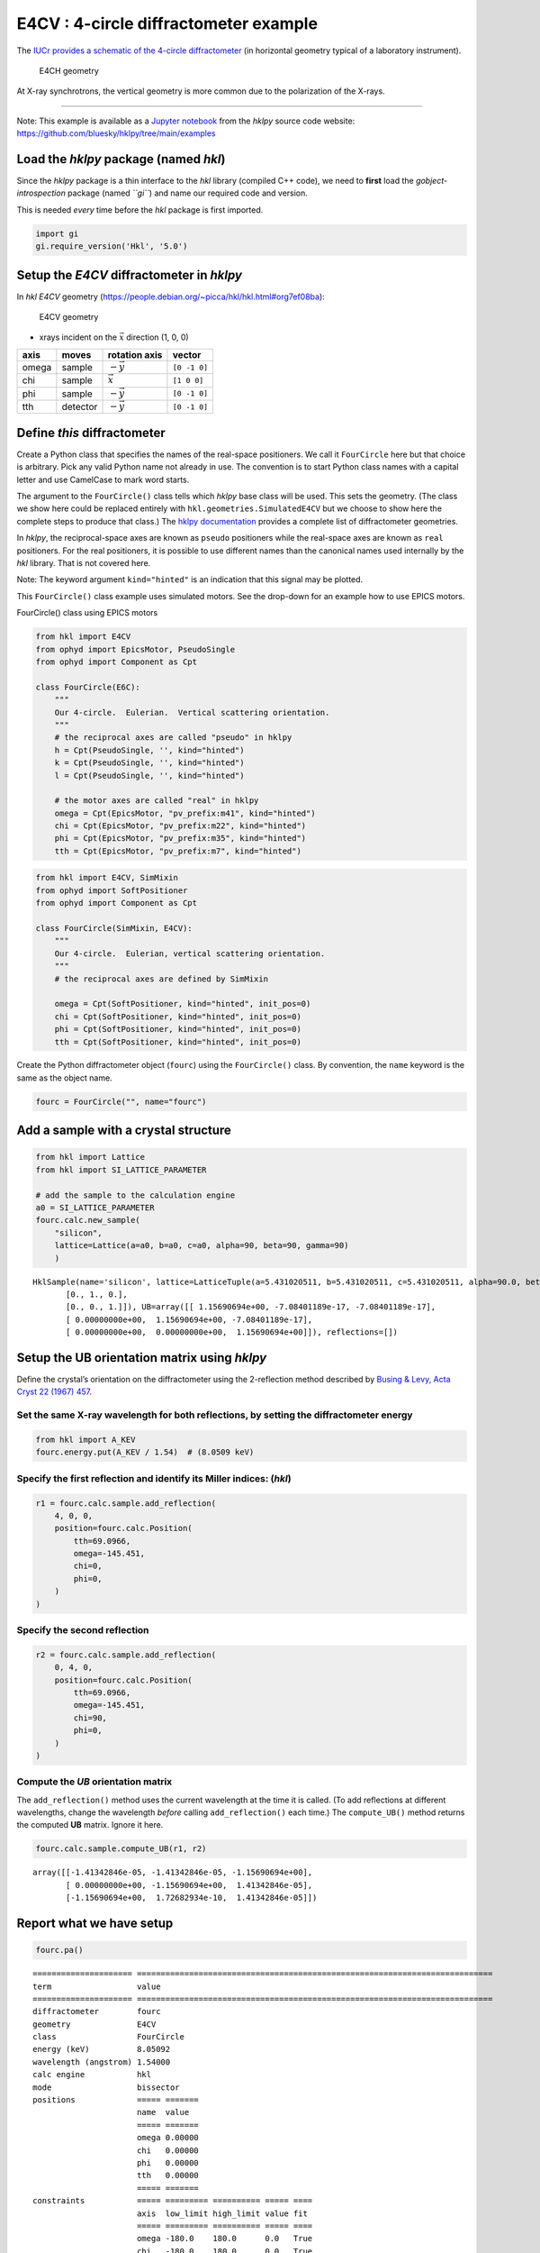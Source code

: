 E4CV : 4-circle diffractometer example
======================================

The `IUCr provides a schematic of the 4-circle
diffractometer <http://ww1.iucr.org/iucr-top/comm/cteach/pamphlets/2/node14.html>`__
(in horizontal geometry typical of a laboratory instrument).

.. raw:: html

   <!-- image source:
     http://ww1.iucr.org/iucr-top/comm/cteach/pamphlets/2/
     -->

.. figure:: resources/img69.gif
   :alt: E4CH geometry

   E4CH geometry

At X-ray synchrotrons, the vertical geometry is more common due to the
polarization of the X-rays.

--------------

Note: This example is available as a `Jupyter
notebook <https://jupyter.org/>`__ from the *hklpy* source code website:
https://github.com/bluesky/hklpy/tree/main/examples

Load the *hklpy* package (named *hkl*)
--------------------------------------

Since the *hklpy* package is a thin interface to the *hkl* library
(compiled C++ code), we need to **first** load the
*gobject-introspection* package (named *``gi``*) and name our required
code and version.

This is needed *every* time before the *hkl* package is first imported.

.. code:: ipython3

    import gi
    gi.require_version('Hkl', '5.0')

Setup the *E4CV* diffractometer in *hklpy*
------------------------------------------

In *hkl* *E4CV* geometry
(https://people.debian.org/~picca/hkl/hkl.html#org7ef08ba):

.. figure:: resources/3S+1D.png
   :alt: E4CV geometry

   E4CV geometry

-  xrays incident on the :math:`\vec{x}` direction (1, 0, 0)

===== ======== ================ ============
axis  moves    rotation axis    vector
===== ======== ================ ============
omega sample   :math:`-\vec{y}` ``[0 -1 0]``
chi   sample   :math:`\vec{x}`  ``[1 0 0]``
phi   sample   :math:`-\vec{y}` ``[0 -1 0]``
tth   detector :math:`-\vec{y}` ``[0 -1 0]``
===== ======== ================ ============

Define *this* diffractometer
----------------------------

Create a Python class that specifies the names of the real-space
positioners. We call it ``FourCircle`` here but that choice is
arbitrary. Pick any valid Python name not already in use. The convention
is to start Python class names with a capital letter and use CamelCase
to mark word starts.

The argument to the ``FourCircle()`` class tells which *hklpy* base
class will be used. This sets the geometry. (The class we show here
could be replaced entirely with ``hkl.geometries.SimulatedE4CV`` but we
choose to show here the complete steps to produce that class.) The
`hklpy
documentation <https://blueskyproject.io/hklpy/master/geometries.html>`__
provides a complete list of diffractometer geometries.

In *hklpy*, the reciprocal-space axes are known as ``pseudo``
positioners while the real-space axes are known as ``real`` positioners.
For the real positioners, it is possible to use different names than the
canonical names used internally by the *hkl* library. That is not
covered here.

Note: The keyword argument ``kind="hinted"`` is an indication that this
signal may be plotted.

This ``FourCircle()`` class example uses simulated motors. See the
drop-down for an example how to use EPICS motors.

.. raw:: html

   <details>

.. raw:: html

   <summary>

FourCircle() class using EPICS motors

.. raw:: html

   </summary>

.. code:: python


   from hkl import E4CV
   from ophyd import EpicsMotor, PseudoSingle
   from ophyd import Component as Cpt

   class FourCircle(E6C):
       """
       Our 4-circle.  Eulerian.  Vertical scattering orientation.
       """
       # the reciprocal axes are called "pseudo" in hklpy
       h = Cpt(PseudoSingle, '', kind="hinted")
       k = Cpt(PseudoSingle, '', kind="hinted")
       l = Cpt(PseudoSingle, '', kind="hinted")

       # the motor axes are called "real" in hklpy
       omega = Cpt(EpicsMotor, "pv_prefix:m41", kind="hinted")
       chi = Cpt(EpicsMotor, "pv_prefix:m22", kind="hinted")
       phi = Cpt(EpicsMotor, "pv_prefix:m35", kind="hinted")
       tth = Cpt(EpicsMotor, "pv_prefix:m7", kind="hinted")

.. raw:: html

   </details>

.. code:: ipython3

    from hkl import E4CV, SimMixin
    from ophyd import SoftPositioner
    from ophyd import Component as Cpt
    
    class FourCircle(SimMixin, E4CV):
        """
        Our 4-circle.  Eulerian, vertical scattering orientation.
        """
        # the reciprocal axes are defined by SimMixin
    
        omega = Cpt(SoftPositioner, kind="hinted", init_pos=0)
        chi = Cpt(SoftPositioner, kind="hinted", init_pos=0)
        phi = Cpt(SoftPositioner, kind="hinted", init_pos=0)
        tth = Cpt(SoftPositioner, kind="hinted", init_pos=0)

Create the Python diffractometer object (``fourc``) using the
``FourCircle()`` class. By convention, the ``name`` keyword is the same
as the object name.

.. code:: ipython3

    fourc = FourCircle("", name="fourc")

Add a sample with a crystal structure
-------------------------------------

.. code:: ipython3

    from hkl import Lattice
    from hkl import SI_LATTICE_PARAMETER
    
    # add the sample to the calculation engine
    a0 = SI_LATTICE_PARAMETER
    fourc.calc.new_sample(
        "silicon",
        lattice=Lattice(a=a0, b=a0, c=a0, alpha=90, beta=90, gamma=90)
        )




.. parsed-literal::

    HklSample(name='silicon', lattice=LatticeTuple(a=5.431020511, b=5.431020511, c=5.431020511, alpha=90.0, beta=90.0, gamma=90.0), ux=Parameter(name='None (internally: ux)', limits=(min=-180.0, max=180.0), value=0.0, fit=True, inverted=False, units='Degree'), uy=Parameter(name='None (internally: uy)', limits=(min=-180.0, max=180.0), value=0.0, fit=True, inverted=False, units='Degree'), uz=Parameter(name='None (internally: uz)', limits=(min=-180.0, max=180.0), value=0.0, fit=True, inverted=False, units='Degree'), U=array([[1., 0., 0.],
           [0., 1., 0.],
           [0., 0., 1.]]), UB=array([[ 1.15690694e+00, -7.08401189e-17, -7.08401189e-17],
           [ 0.00000000e+00,  1.15690694e+00, -7.08401189e-17],
           [ 0.00000000e+00,  0.00000000e+00,  1.15690694e+00]]), reflections=[])



Setup the UB orientation matrix using *hklpy*
---------------------------------------------

Define the crystal’s orientation on the diffractometer using the
2-reflection method described by `Busing & Levy, Acta Cryst 22 (1967)
457 <https://www.psi.ch/sites/default/files/import/sinq/zebra/PracticalsEN/1967-Busing-Levy-3-4-circle-Acta22.pdf>`__.

Set the same X-ray wavelength for both reflections, by setting the diffractometer energy
~~~~~~~~~~~~~~~~~~~~~~~~~~~~~~~~~~~~~~~~~~~~~~~~~~~~~~~~~~~~~~~~~~~~~~~~~~~~~~~~~~~~~~~~

.. code:: ipython3

    from hkl import A_KEV
    fourc.energy.put(A_KEV / 1.54)  # (8.0509 keV)

Specify the first reflection and identify its Miller indices: (*hkl*)
~~~~~~~~~~~~~~~~~~~~~~~~~~~~~~~~~~~~~~~~~~~~~~~~~~~~~~~~~~~~~~~~~~~~~

.. code:: ipython3

    r1 = fourc.calc.sample.add_reflection(
        4, 0, 0,
        position=fourc.calc.Position(
            tth=69.0966,
            omega=-145.451,
            chi=0,
            phi=0,
        )
    )

Specify the second reflection
~~~~~~~~~~~~~~~~~~~~~~~~~~~~~

.. code:: ipython3

    r2 = fourc.calc.sample.add_reflection(
        0, 4, 0,
        position=fourc.calc.Position(
            tth=69.0966,
            omega=-145.451,
            chi=90,
            phi=0,
        )
    )

Compute the *UB* orientation matrix
~~~~~~~~~~~~~~~~~~~~~~~~~~~~~~~~~~~

The ``add_reflection()`` method uses the current wavelength at the time
it is called. (To add reflections at different wavelengths, change the
wavelength *before* calling ``add_reflection()`` each time.) The
``compute_UB()`` method returns the computed **UB** matrix. Ignore it
here.

.. code:: ipython3

    fourc.calc.sample.compute_UB(r1, r2)




.. parsed-literal::

    array([[-1.41342846e-05, -1.41342846e-05, -1.15690694e+00],
           [ 0.00000000e+00, -1.15690694e+00,  1.41342846e-05],
           [-1.15690694e+00,  1.72682934e-10,  1.41342846e-05]])



Report what we have setup
-------------------------

.. code:: ipython3

    fourc.pa()


.. parsed-literal::

    ===================== ===========================================================================
    term                  value                                                                      
    ===================== ===========================================================================
    diffractometer        fourc                                                                      
    geometry              E4CV                                                                       
    class                 FourCircle                                                                 
    energy (keV)          8.05092                                                                    
    wavelength (angstrom) 1.54000                                                                    
    calc engine           hkl                                                                        
    mode                  bissector                                                                  
    positions             ===== =======                                                              
                          name  value                                                                
                          ===== =======                                                              
                          omega 0.00000                                                              
                          chi   0.00000                                                              
                          phi   0.00000                                                              
                          tth   0.00000                                                              
                          ===== =======                                                              
    constraints           ===== ========= ========== ===== ====                                      
                          axis  low_limit high_limit value fit                                       
                          ===== ========= ========== ===== ====                                      
                          omega -180.0    180.0      0.0   True                                      
                          chi   -180.0    180.0      0.0   True                                      
                          phi   -180.0    180.0      0.0   True                                      
                          tth   -180.0    180.0      0.0   True                                      
                          ===== ========= ========== ===== ====                                      
    sample: silicon       ================= =========================================================
                          term              value                                                    
                          ================= =========================================================
                          unit cell edges   a=5.431020511, b=5.431020511, c=5.431020511              
                          unit cell angles  alpha=90.0, beta=90.0, gamma=90.0                        
                          ref 1 (hkl)       h=4.0, k=0.0, l=0.0                                      
                          ref 1 positioners omega=-145.45100, chi=0.00000, phi=0.00000, tth=69.09660 
                          ref 2 (hkl)       h=0.0, k=4.0, l=0.0                                      
                          ref 2 positioners omega=-145.45100, chi=90.00000, phi=0.00000, tth=69.09660
                          [U]               [[-1.22173048e-05 -1.22173048e-05 -1.00000000e+00]       
                                             [ 0.00000000e+00 -1.00000000e+00  1.22173048e-05]       
                                             [-1.00000000e+00  1.49262536e-10  1.22173048e-05]]      
                          [UB]              [[-1.41342846e-05 -1.41342846e-05 -1.15690694e+00]       
                                             [ 0.00000000e+00 -1.15690694e+00  1.41342846e-05]       
                                             [-1.15690694e+00  1.72682934e-10  1.41342846e-05]]      
                          ================= =========================================================
    ===================== ===========================================================================
    




.. parsed-literal::

    <pyRestTable.rest_table.Table at 0x7f52eadf1820>



Check the orientation matrix
----------------------------

Perform checks with *forward* (hkl to angle) and *inverse* (angle to
hkl) computations to verify the diffractometer will move to the same
positions where the reflections were identified.

Constrain the motors to limited ranges
~~~~~~~~~~~~~~~~~~~~~~~~~~~~~~~~~~~~~~

-  allow for slight roundoff errors
-  keep ``tth`` in the positive range
-  keep ``omega`` in the negative range
-  keep ``phi`` fixed at zero

First, we apply constraints directly to the ``calc``-level support.

.. code:: ipython3

    fourc.calc["tth"].limits = (-0.001, 180)
    fourc.calc["omega"].limits = (-180, 0.001)
    fourc.show_constraints()
    
    fourc.phi.move(0)
    fourc.engine.mode = "constant_phi"


.. parsed-literal::

    ===== ========= ========== ===== ====
    axis  low_limit high_limit value fit 
    ===== ========= ========== ===== ====
    omega -180.0    0.001      0.0   True
    chi   -180.0    180.0      0.0   True
    phi   -180.0    180.0      0.0   True
    tth   -0.001    180.0      0.0   True
    ===== ========= ========== ===== ====
    


Next, we show how to use additional methods of ``Diffractometer()`` that
support *undo* and *reset* features for applied constraints. The support
is based on a *stack* (a Python list). A set of constraints is added
(``apply_constraints()``) or removed (``undo_last_constraints()``) from
the stack. Or, the stack can be cleared (``reset_constraints()``).

+-----------------------------------+-----------------------------------+
| method                            | what happens                      |
+===================================+===================================+
| ``apply_constraints()``           | Add a set of constraints and use  |
|                                   | them                              |
+-----------------------------------+-----------------------------------+
| ``undo_last_constraints()``       | Remove the most-recent set of     |
|                                   | constraints and restore the       |
|                                   | previous one from the stack.      |
+-----------------------------------+-----------------------------------+
| ``reset_constraints()``           | Set constraints back to initial   |
|                                   | settings.                         |
+-----------------------------------+-----------------------------------+
| ``show_constraints()``            | Print the current constraints in  |
|                                   | a table.                          |
+-----------------------------------+-----------------------------------+

A set of constraints is a Python dictionary that uses the real
positioner names (the motors) as the keys. Only those constraints with
changes need be added to the dictionary but it is permissable to
describe all the real positioners. Each value in the dictionary is a
```hkl.diffract.Constraint`` <https://blueskyproject.io/hklpy/diffract.html#hkl.diffract.Constraint>`__,
where the values are specified in this order:
``low_limit, high_limit, value, fit``.

+-----------------------------------+-----------------------------------+
| ``fit``                           | constraint                        |
+===================================+===================================+
| ``True``                          | Only accept solutions with        |
|                                   | positions between ``low_limit``   |
|                                   | and ``high_limit``.               |
+-----------------------------------+-----------------------------------+
| ``False``                         | Do not allow this positioner to   |
|                                   | be adjusted and fix its position  |
|                                   | to ``value``.                     |
+-----------------------------------+-----------------------------------+

Apply new constraints using the
```applyConstraints()`` <https://blueskyproject.io/hklpy/diffract.html#hkl.diffract.Diffractometer.apply_constraints>`__
method. These *add* to the existing constraints, as shown in the table.

.. code:: ipython3

    from hkl import Constraint
    fourc.apply_constraints(
        {
            "tth": Constraint(-0.001, 90, 0, True),
            "chi": Constraint(-90, 90, 0, True),
        }
    )
    fourc.show_constraints()


.. parsed-literal::

    ===== ========= ========== ===== ====
    axis  low_limit high_limit value fit 
    ===== ========= ========== ===== ====
    omega -180.0    0.001      0.0   True
    chi   -90.0     90.0       0.0   True
    phi   -180.0    180.0      0.0   True
    tth   -0.001    90.0       0.0   True
    ===== ========= ========== ===== ====
    




.. parsed-literal::

    <pyRestTable.rest_table.Table at 0x7f52ebe68f40>



Then remove (undo) those new additions.

.. code:: ipython3

    fourc.undo_last_constraints()
    fourc.show_constraints()


.. parsed-literal::

    ===== ========= ========== ===== ====
    axis  low_limit high_limit value fit 
    ===== ========= ========== ===== ====
    omega -180.0    0.001      0.0   True
    chi   -180.0    180.0      0.0   True
    phi   -180.0    180.0      0.0   True
    tth   -0.001    180.0      0.0   True
    ===== ========= ========== ===== ====
    




.. parsed-literal::

    <pyRestTable.rest_table.Table at 0x7f52ebe60d30>



(400) reflection test
~~~~~~~~~~~~~~~~~~~~~

1. Check the ``inverse`` (angles -> (*hkl*)) computation.
2. Check the ``forward`` ((*hkl*) -> angles) computation.

Check the inverse calculation: (400)
^^^^^^^^^^^^^^^^^^^^^^^^^^^^^^^^^^^^

To calculate the (*hkl*) corresponding to a given set of motor angles,
call ``fourc.inverse((h, k, l))``. Note the second set of parentheses
needed by this function.

The values are specified, without names, in the order specified by
``fourc.calc.physical_axis_names``.

.. code:: ipython3

    print("axis names:", fourc.calc.physical_axis_names)


.. parsed-literal::

    axis names: ['omega', 'chi', 'phi', 'tth']


Now, proceed with the inverse calculation.

.. code:: ipython3

    sol = fourc.inverse((-145.451, 0, 0, 69.0966))
    print(f"(4 0 0) ? {sol.h:.2f} {sol.k:.2f} {sol.l:.2f}")


.. parsed-literal::

    (4 0 0) ? 4.00 0.00 0.00


Check the forward calculation: (400)
^^^^^^^^^^^^^^^^^^^^^^^^^^^^^^^^^^^^

Compute the angles necessary to position the diffractometer for the
given reflection.

Note that for the forward computation, more than one set of angles may
be used to reach the same crystal reflection. This test will report the
*default* selection. The *default* selection (which may be changed
through methods described in the ``hkl.calc`` module) is the first
solution.

======================== ==============================
function                 returns
======================== ==============================
``fourc.forward()``      The *default* solution
``fourc.calc.forward()`` List of all allowed solutions.
======================== ==============================

.. code:: ipython3

    sol = fourc.forward((4, 0, 0))
    print(
        "(400) :", 
        f"tth={sol.tth:.4f}", 
        f"omega={sol.omega:.4f}", 
        f"chi={sol.chi:.4f}", 
        f"phi={sol.phi:.4f}"
        )


.. parsed-literal::

    (400) : tth=69.0982 omega=-145.4502 chi=0.0000 phi=0.0000


(040) reflection test
~~~~~~~~~~~~~~~~~~~~~

Repeat the ``inverse`` and ``forward`` calculations for the second
orientation reflection.

Check the inverse calculation: (040)
^^^^^^^^^^^^^^^^^^^^^^^^^^^^^^^^^^^^

.. code:: ipython3

    sol = fourc.inverse((-145.451, 90, 0, 69.0966))
    print(f"(0 4 0) ? {sol.h:.2f} {sol.k:.2f} {sol.l:.2f}")


.. parsed-literal::

    (0 4 0) ? 0.00 4.00 0.00


Check the forward calculation: (040)
^^^^^^^^^^^^^^^^^^^^^^^^^^^^^^^^^^^^

.. code:: ipython3

    sol = fourc.forward((0, 4, 0))
    print(
        "(040) :", 
        f"tth={sol.tth:.4f}", 
        f"omega={sol.omega:.4f}", 
        f"chi={sol.chi:.4f}", 
        f"phi={sol.phi:.4f}"
        )


.. parsed-literal::

    (040) : tth=69.0982 omega=-145.4502 chi=90.0000 phi=0.0000


Scan in reciprocal space using Bluesky
--------------------------------------

To scan with Bluesky, we need more setup.

.. code:: ipython3

    %matplotlib inline
    
    from bluesky import RunEngine
    from bluesky import SupplementalData
    from bluesky.callbacks.best_effort import BestEffortCallback
    from bluesky.magics import BlueskyMagics
    import bluesky.plans as bp
    import bluesky.plan_stubs as bps
    import databroker
    from IPython import get_ipython
    import matplotlib.pyplot as plt
    
    plt.ion()
    
    bec = BestEffortCallback()
    db = databroker.temp().v1
    sd = SupplementalData()
    
    get_ipython().register_magics(BlueskyMagics)
    
    RE = RunEngine({})
    RE.md = {}
    RE.preprocessors.append(sd)
    RE.subscribe(db.insert)
    RE.subscribe(bec)




.. parsed-literal::

    1



(*h00*) scan near (400)
~~~~~~~~~~~~~~~~~~~~~~~

In this example, we have no detector. Still, we add the diffractometer
object in the detector list so that the *hkl* and motor positions will
appear as columns in the table.

.. code:: ipython3

    RE(bp.scan([fourc], fourc.h, 3.9, 4.1, 5))


.. parsed-literal::

    
    
    Transient Scan ID: 1     Time: 2021-07-19 16:02:09
    Persistent Unique Scan ID: '60d5f02f-8ba8-4035-9d74-c37151428675'
    New stream: 'primary'
    +-----------+------------+------------+------------+------------+-------------+------------+------------+------------+
    |   seq_num |       time |    fourc_h |    fourc_k |    fourc_l | fourc_omega |  fourc_chi |  fourc_phi |  fourc_tth |
    +-----------+------------+------------+------------+------------+-------------+------------+------------+------------+
    |         1 | 16:02:09.5 |      3.900 |     -0.000 |     -0.000 |    -146.431 |     -0.000 |      0.000 |     67.137 |
    |         2 | 16:02:10.0 |      3.950 |     -0.000 |     -0.000 |    -145.942 |      0.000 |      0.000 |     68.115 |
    |         3 | 16:02:10.6 |      4.000 |      0.000 |      0.000 |    -145.450 |      0.000 |      0.000 |     69.098 |
    |         4 | 16:02:11.1 |      4.050 |      0.000 |      0.000 |    -144.956 |      0.000 |      0.000 |     70.087 |
    |         5 | 16:02:11.7 |      4.100 |     -0.000 |     -0.000 |    -144.458 |      0.000 |      0.000 |     71.083 |
    +-----------+------------+------------+------------+------------+-------------+------------+------------+------------+
    generator scan ['60d5f02f'] (scan num: 1)


.. parsed-literal::

    /home/prjemian/.local/lib/python3.8/site-packages/bluesky/callbacks/fitting.py:165: RuntimeWarning: invalid value encountered in double_scalars
      np.sum(input * grids[dir].astype(float), labels, index) / normalizer


.. parsed-literal::

    
    
    




.. parsed-literal::

    ('60d5f02f-8ba8-4035-9d74-c37151428675',)




.. image:: geo_e4cv_files/geo_e4cv_42_4.png


chi scan from (400) to (040)
~~~~~~~~~~~~~~~~~~~~~~~~~~~~

If we do this with :math:`\omega=-145.4500` and :math:`2\theta=69.0985`,
this will be a scan between the two orientation reflections.

Use ``%mov`` (IPython *magic* command) to move both motors at the same
time.

.. code:: ipython3

    print("possible modes:", fourc.calc.engine.modes)
    print("chosen mode:", fourc.calc.engine.mode)
    
    # same as orientation reflections
    %mov fourc.omega -145.4500 fourc.tth 69.0985
    
    RE(bp.scan([fourc], fourc.chi, 0, 90, 10))


.. parsed-literal::

    possible modes: ['bissector', 'constant_omega', 'constant_chi', 'constant_phi', 'double_diffraction', 'psi_constant']
    chosen mode: constant_phi
    
    
    Transient Scan ID: 2     Time: 2021-07-19 16:02:13
    Persistent Unique Scan ID: 'db8f0264-bb9d-49eb-9aae-0e90a5e42001'
    New stream: 'primary'
    +-----------+------------+------------+------------+------------+------------+-------------+------------+------------+
    |   seq_num |       time |  fourc_chi |    fourc_h |    fourc_k |    fourc_l | fourc_omega |  fourc_phi |  fourc_tth |
    +-----------+------------+------------+------------+------------+------------+-------------+------------+------------+
    |         1 | 16:02:13.4 |      0.000 |      4.000 |      0.000 |      0.000 |    -145.450 |      0.000 |     69.099 |
    |         2 | 16:02:13.9 |     10.000 |      3.939 |      0.695 |     -0.000 |    -145.450 |      0.000 |     69.099 |
    |         3 | 16:02:14.6 |     20.000 |      3.759 |      1.368 |     -0.000 |    -145.450 |      0.000 |     69.099 |
    |         4 | 16:02:15.3 |     30.000 |      3.464 |      2.000 |     -0.000 |    -145.450 |      0.000 |     69.099 |
    |         5 | 16:02:15.9 |     40.000 |      3.064 |      2.571 |     -0.000 |    -145.450 |      0.000 |     69.099 |
    |         6 | 16:02:16.4 |     50.000 |      2.571 |      3.064 |     -0.000 |    -145.450 |      0.000 |     69.099 |
    |         7 | 16:02:17.0 |     60.000 |      2.000 |      3.464 |     -0.000 |    -145.450 |      0.000 |     69.099 |
    |         8 | 16:02:17.5 |     70.000 |      1.368 |      3.759 |     -0.000 |    -145.450 |      0.000 |     69.099 |
    |         9 | 16:02:18.0 |     80.000 |      0.695 |      3.939 |     -0.000 |    -145.450 |      0.000 |     69.099 |
    |        10 | 16:02:18.5 |     90.000 |      0.000 |      4.000 |      0.000 |    -145.450 |      0.000 |     69.099 |
    +-----------+------------+------------+------------+------------+------------+-------------+------------+------------+
    generator scan ['db8f0264'] (scan num: 2)
    
    
    




.. parsed-literal::

    ('db8f0264-bb9d-49eb-9aae-0e90a5e42001',)




.. image:: geo_e4cv_files/geo_e4cv_44_2.png


(*0k0*) scan near (040)
~~~~~~~~~~~~~~~~~~~~~~~

.. code:: ipython3

    RE(bp.scan([fourc], fourc.k, 3.9, 4.1, 5))


.. parsed-literal::

    
    
    Transient Scan ID: 3     Time: 2021-07-19 16:02:20
    Persistent Unique Scan ID: '90e9bb44-1528-4554-8aab-af4e3e47e678'
    New stream: 'primary'
    +-----------+------------+------------+------------+------------+-------------+------------+------------+------------+
    |   seq_num |       time |    fourc_k |    fourc_h |    fourc_l | fourc_omega |  fourc_chi |  fourc_phi |  fourc_tth |
    +-----------+------------+------------+------------+------------+-------------+------------+------------+------------+
    |         1 | 16:02:20.3 |      3.900 |      4.100 |     -0.000 |    -126.652 |     43.568 |      0.000 |    106.695 |
    |         2 | 16:02:20.8 |      3.950 |      4.100 |     -0.000 |    -126.179 |     43.933 |      0.000 |    107.641 |
    |         3 | 16:02:21.4 |      4.000 |      4.100 |     -0.000 |    -125.697 |     44.293 |      0.000 |    108.604 |
    |         4 | 16:02:21.9 |      4.050 |      4.100 |     -0.000 |    -125.206 |     44.648 |      0.000 |    109.585 |
    |         5 | 16:02:22.5 |      4.100 |      4.100 |     -0.000 |    -124.707 |     45.000 |      0.000 |    110.585 |
    +-----------+------------+------------+------------+------------+-------------+------------+------------+------------+
    generator scan ['90e9bb44'] (scan num: 3)
    
    
    




.. parsed-literal::

    ('90e9bb44-1528-4554-8aab-af4e3e47e678',)




.. image:: geo_e4cv_files/geo_e4cv_46_2.png


(*hk0*) scan near (440)
~~~~~~~~~~~~~~~~~~~~~~~

.. code:: ipython3

    RE(bp.scan([fourc], fourc.h, 3.9, 4.1, fourc.k, 3.9, 4.1, 5))


.. parsed-literal::

    
    
    Transient Scan ID: 4     Time: 2021-07-19 16:02:24
    Persistent Unique Scan ID: '289b70e8-2da2-47dc-a795-99237a567fcf'
    New stream: 'primary'
    +-----------+------------+------------+------------+------------+-------------+------------+------------+------------+
    |   seq_num |       time |    fourc_h |    fourc_k |    fourc_l | fourc_omega |  fourc_chi |  fourc_phi |  fourc_tth |
    +-----------+------------+------------+------------+------------+-------------+------------+------------+------------+
    |         1 | 16:02:24.2 |      3.900 |      3.900 |      0.000 |    -128.558 |     45.000 |      0.000 |    102.882 |
    |         2 | 16:02:24.6 |      3.950 |      3.950 |      0.000 |    -127.627 |     45.000 |      0.000 |    104.744 |
    |         3 | 16:02:25.0 |      4.000 |      4.000 |     -0.000 |    -126.676 |     45.000 |      0.000 |    106.647 |
    |         4 | 16:02:25.4 |      4.050 |      4.050 |     -0.000 |    -125.703 |     45.000 |      0.000 |    108.592 |
    |         5 | 16:02:25.8 |      4.100 |      4.100 |      0.000 |    -124.707 |     45.000 |      0.000 |    110.585 |
    +-----------+------------+------------+------------+------------+-------------+------------+------------+------------+
    generator scan ['289b70e8'] (scan num: 4)
    
    
    




.. parsed-literal::

    ('289b70e8-2da2-47dc-a795-99237a567fcf',)




.. image:: geo_e4cv_files/geo_e4cv_48_2.png


Move to the (*440*) reflection.

.. code:: ipython3

    fourc.move((4,4,0))
    print(f"{fourc.position = }")


.. parsed-literal::

    fourc.position = FourCirclePseudoPos(h=4.0, k=4.000000000000001, l=-1.1471889002931275e-15)


Repeat the same scan about the (*440*) but use *relative* positions.

.. code:: ipython3

    RE(bp.rel_scan([fourc], fourc.h, -0.1, 0.1, fourc.k, -0.1, 0.1, 5))


.. parsed-literal::

    
    
    Transient Scan ID: 5     Time: 2021-07-19 16:02:27
    Persistent Unique Scan ID: '197bb65c-e257-4aa3-a002-358fa4089834'
    New stream: 'primary'
    +-----------+------------+------------+------------+------------+-------------+------------+------------+------------+
    |   seq_num |       time |    fourc_h |    fourc_k |    fourc_l | fourc_omega |  fourc_chi |  fourc_phi |  fourc_tth |
    +-----------+------------+------------+------------+------------+-------------+------------+------------+------------+
    |         1 | 16:02:27.1 |      3.900 |      3.900 |      0.000 |    -128.558 |     45.000 |      0.000 |    102.882 |
    |         2 | 16:02:27.5 |      3.950 |      3.950 |      0.000 |    -127.627 |     45.000 |      0.000 |    104.744 |
    |         3 | 16:02:27.9 |      4.000 |      4.000 |     -0.000 |    -126.676 |     45.000 |      0.000 |    106.647 |
    |         4 | 16:02:28.3 |      4.050 |      4.050 |     -0.000 |    -125.703 |     45.000 |      0.000 |    108.592 |
    |         5 | 16:02:28.7 |      4.100 |      4.100 |     -0.000 |    -124.707 |     45.000 |      0.000 |    110.585 |
    +-----------+------------+------------+------------+------------+-------------+------------+------------+------------+
    generator rel_scan ['197bb65c'] (scan num: 5)
    
    
    




.. parsed-literal::

    ('197bb65c-e257-4aa3-a002-358fa4089834',)




.. image:: geo_e4cv_files/geo_e4cv_52_2.png

